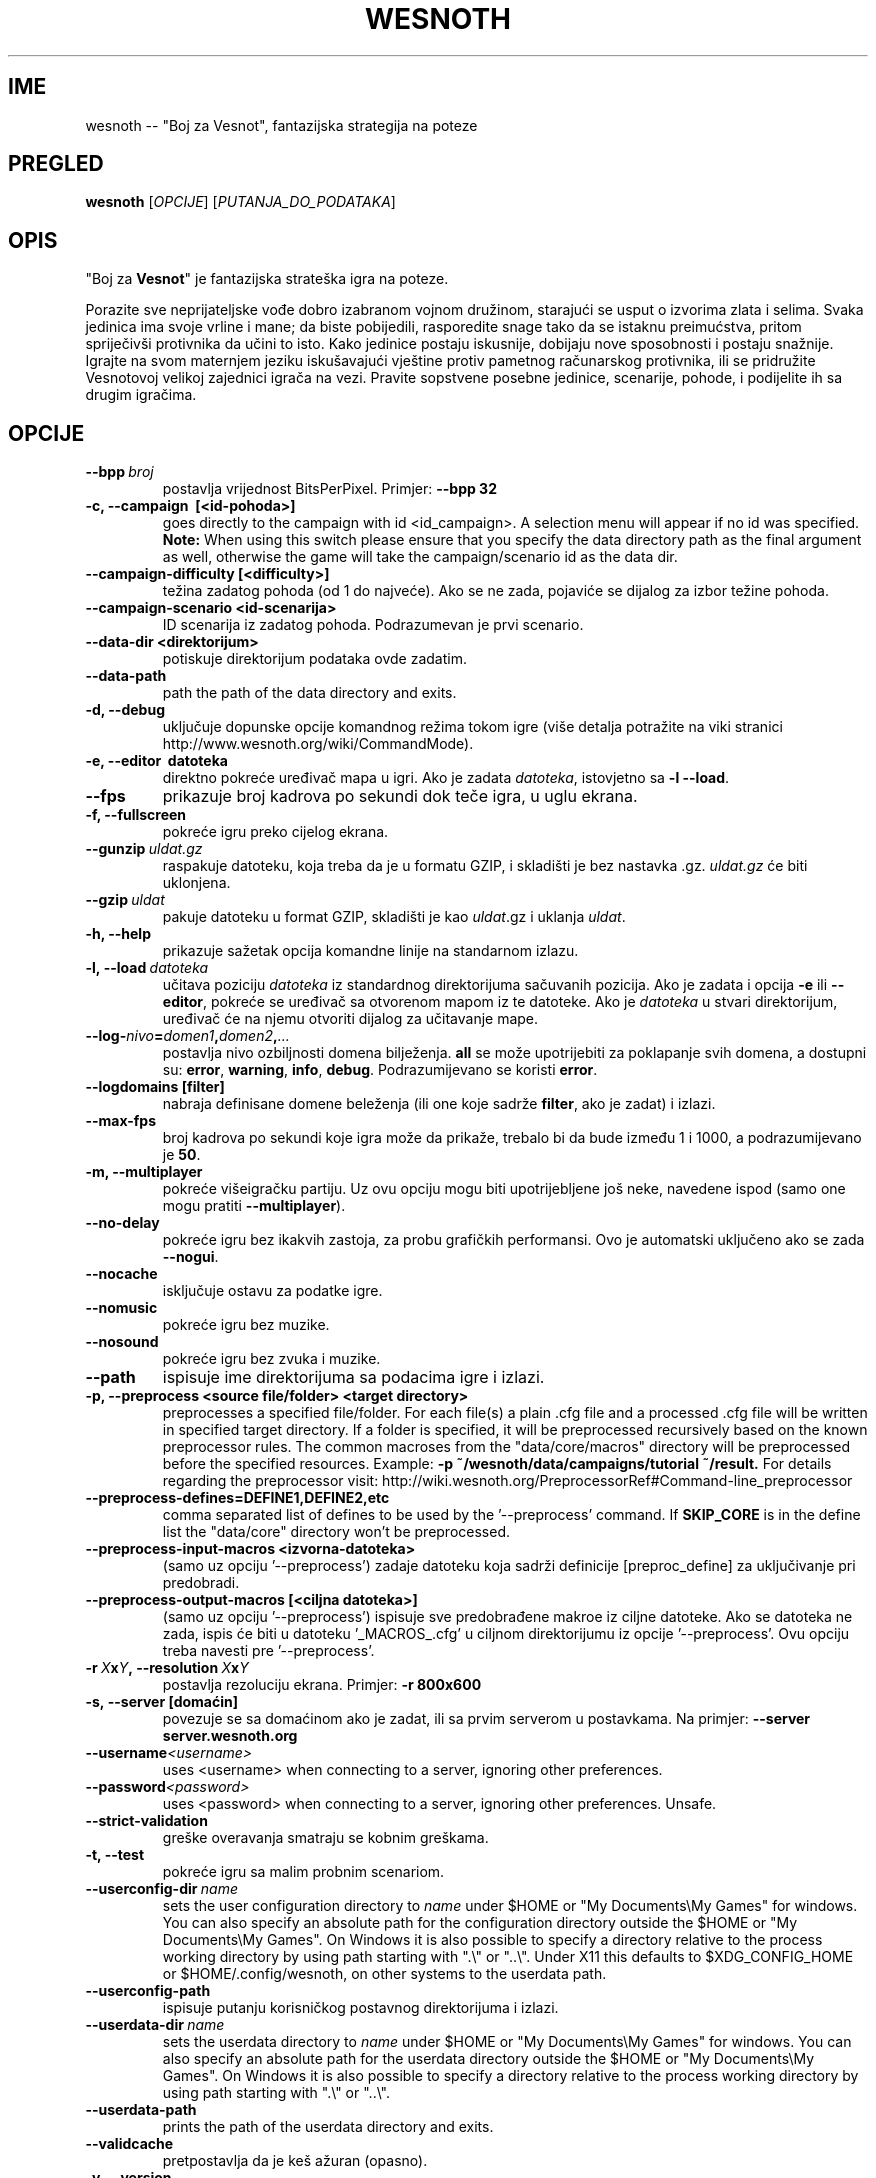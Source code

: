 .\" This program is free software; you can redistribute it and/or modify
.\" it under the terms of the GNU General Public License as published by
.\" the Free Software Foundation; either version 2 of the License, or
.\" (at your option) any later version.
.\"
.\" This program is distributed in the hope that it will be useful,
.\" but WITHOUT ANY WARRANTY; without even the implied warranty of
.\" MERCHANTABILITY or FITNESS FOR A PARTICULAR PURPOSE.  See the
.\" GNU General Public License for more details.
.\"
.\" You should have received a copy of the GNU General Public License
.\" along with this program; if not, write to the Free Software
.\" Foundation, Inc., 51 Franklin Street, Fifth Floor, Boston, MA  02110-1301  USA
.\"
.
.\"*******************************************************************
.\"
.\" This file was generated with po4a. Translate the source file.
.\"
.\"*******************************************************************
.TH WESNOTH 6 2013 wesnoth "Boj za Vesnot"
.
.SH IME
wesnoth \-\- "Boj za Vesnot", fantazijska strategija na poteze
.
.SH PREGLED
.
\fBwesnoth\fP [\fIOPCIJE\fP] [\fIPUTANJA_DO_PODATAKA\fP]
.
.SH OPIS
.
"Boj za \fBVesnot\fP" je fantazijska strateška igra na poteze.

Porazite sve neprijateljske vođe dobro izabranom vojnom družinom, starajući
se usput o izvorima zlata i selima. Svaka jedinica ima svoje vrline i mane;
da biste pobijedili, rasporedite snage tako da se istaknu preimućstva,
pritom spriječivši protivnika da učini to isto. Kako jedinice postaju
iskusnije, dobijaju nove sposobnosti i postaju snažnije. Igrajte na svom
maternjem jeziku iskušavajući vještine protiv pametnog računarskog
protivnika, ili se pridružite Vesnotovoj velikoj zajednici igrača na
vezi. Pravite sopstvene posebne jedinice, scenarije, pohode, i podijelite ih
sa drugim igračima.
.
.SH OPCIJE
.
.TP 
\fB\-\-bpp\fP\fI\ broj\fP
postavlja vrijednost BitsPerPixel. Primjer: \fB\-\-bpp 32\fP
.TP 
\fB\-c, \-\-campaign  \ [<id\-pohoda>]\fP
goes directly to the campaign with id <id_campaign>. A selection
menu will appear if no id was specified.  \fBNote:\fP When using this switch
please ensure that you specify the data directory path as the final argument
as well, otherwise the game will take the campaign/scenario id as the data
dir.
.TP 
\fB\-\-campaign\-difficulty [<difficulty>]\fP
težina zadatog pohoda (od 1 do najveće). Ako se ne zada, pojaviće se dijalog
za izbor težine pohoda.
.TP 
\fB\-\-campaign\-scenario <id\-scenarija>\fP
ID scenarija iz zadatog pohoda. Podrazumevan je prvi scenario.
.TP 
\fB\-\-data\-dir <direktorijum>\fP
potiskuje direktorijum podataka ovde zadatim.
.TP 
\fB\-\-data\-path\fP
path the path of the data directory and exits.
.TP 
\fB\-d, \-\-debug\fP
uključuje dopunske opcije komandnog režima tokom igre (više detalja
potražite na viki stranici http://www.wesnoth.org/wiki/CommandMode).
.TP 
\fB\-e, \-\-editor \ datoteka\fP
direktno pokreće uređivač mapa u igri. Ako je zadata \fIdatoteka\fP, istovjetno
sa \fB\-l \-\-load\fP.
.TP 
\fB\-\-fps\fP
prikazuje broj kadrova po sekundi dok teče igra, u uglu ekrana.
.TP 
\fB\-f, \-\-fullscreen\fP
pokreće igru preko cijelog ekrana.
.TP 
\fB\-\-gunzip\fP\fI\ uldat.gz\fP
raspakuje datoteku, koja treba da je u formatu GZIP, i skladišti je bez
nastavka .gz. \fIuldat.gz\fP će biti uklonjena.
.TP 
\fB\-\-gzip\fP\fI\ uldat\fP
pakuje datoteku u format GZIP, skladišti je kao \fIuldat\fP.gz i uklanja
\fIuldat\fP.
.TP 
\fB\-h, \-\-help\fP
prikazuje sažetak opcija komandne linije na standarnom izlazu.
.TP 
\fB\-l,\ \-\-load\fP\fI\ datoteka\fP
učitava poziciju \fIdatoteka\fP iz standardnog direktorijuma sačuvanih
pozicija. Ako je zadata i opcija \fB\-e\fP ili \fB\-\-editor\fP, pokreće se uređivač
sa otvorenom mapom iz te datoteke. Ako je \fIdatoteka\fP u stvari direktorijum,
uređivač će na njemu otvoriti dijalog za učitavanje mape.
.TP 
\fB\-\-log\-\fP\fInivo\fP\fB=\fP\fIdomen1\fP\fB,\fP\fIdomen2\fP\fB,\fP\fI...\fP
postavlja nivo ozbiljnosti domena bilježenja. \fBall\fP se može upotrijebiti za
poklapanje svih domena, a dostupni su: \fBerror\fP,\ \fBwarning\fP,\ \fBinfo\fP,\ \fBdebug\fP. Podrazumijevano se koristi \fBerror\fP.
.TP 
\fB\-\-logdomains\ [filter]\fP
nabraja definisane domene beleženja (ili one koje sadrže \fBfilter\fP, ako je
zadat) i izlazi.
.TP 
\fB\-\-max\-fps\fP
broj kadrova po sekundi koje igra može da prikaže, trebalo bi da bude između
1 i 1000, a podrazumijevano je \fB50\fP.
.TP 
\fB\-m, \-\-multiplayer\fP
pokreće višeigračku partiju. Uz ovu opciju mogu biti upotrijebljene još
neke, navedene ispod (samo one mogu pratiti \fB\-\-multiplayer\fP).
.TP 
\fB\-\-no\-delay\fP
pokreće igru bez ikakvih zastoja, za probu grafičkih performansi. Ovo je
automatski uključeno ako se zada \fB\-\-nogui\fP.
.TP 
\fB\-\-nocache\fP
isključuje ostavu za podatke igre.
.TP 
\fB\-\-nomusic\fP
pokreće igru bez muzike.
.TP 
\fB\-\-nosound\fP
pokreće igru bez zvuka i muzike.
.TP 
\fB\-\-path\fP
ispisuje ime direktorijuma sa podacima igre i izlazi.
.TP 
\fB\-p, \-\-preprocess <source file/folder> <target directory>\fP
preprocesses a specified file/folder. For each file(s) a plain .cfg file and
a processed .cfg file will be written in specified target directory. If a
folder is specified, it will be preprocessed recursively based on the known
preprocessor rules. The common macroses from the "data/core/macros"
directory will be preprocessed before the specified resources.  Example:
\fB\-p ~/wesnoth/data/campaigns/tutorial ~/result.\fP For details regarding the
preprocessor visit:
http://wiki.wesnoth.org/PreprocessorRef#Command\-line_preprocessor

.TP 
\fB\-\-preprocess\-defines=DEFINE1,DEFINE2,etc\fP
comma separated list of defines to be used by the '\-\-preprocess' command. If
\fBSKIP_CORE\fP is in the define list the "data/core" directory won't be
preprocessed.
.TP 
\fB\-\-preprocess\-input\-macros <izvorna\-datoteka>\fP
(samo uz opciju '\-\-preprocess') zadaje datoteku koja sadrži definicije
[preproc_define] za uključivanje pri predobradi.
.TP 
\fB\-\-preprocess\-output\-macros [<ciljna datoteka>]\fP
(samo uz opciju '\-\-preprocess') ispisuje sve predobrađene makroe iz ciljne
datoteke. Ako se datoteka ne zada, ispis će biti u datoteku '_MACROS_.cfg' u
ciljnom direktorijumu iz opcije '\-\-preprocess'. Ovu opciju treba navesti pre
\&'\-\-preprocess'.
.TP 
\fB\-r\ \fP\fIX\fP\fBx\fP\fIY\fP\fB,\ \-\-resolution\ \fP\fIX\fP\fBx\fP\fIY\fP
postavlja rezoluciju ekrana. Primjer: \fB\-r 800x600\fP
.TP 
\fB\-s,\ \-\-server\ [domaćin]\fP
povezuje se sa domaćinom ako je zadat, ili sa prvim serverom u
postavkama. Na primjer: \fB\-\-server server.wesnoth.org\fP
.TP 
\fB\-\-username\fP\fI<username>\fP
uses <username> when connecting to a server, ignoring other
preferences.
.TP 
\fB\-\-password\fP\fI<password>\fP
uses <password> when connecting to a server, ignoring other
preferences. Unsafe.
.TP 
\fB\-\-strict\-validation\fP
greške overavanja smatraju se kobnim greškama.
.TP 
\fB\-t, \-\-test\fP
pokreće igru sa malim probnim scenariom.
.TP 
\fB\-\-userconfig\-dir\fP\fI\ name\fP
sets the user configuration directory to \fIname\fP under $HOME or "My
Documents\eMy Games" for windows.  You can also specify an absolute path for
the configuration directory outside the $HOME or "My Documents\eMy
Games". On Windows it is also possible to specify a directory relative to
the process working directory by using path starting with ".\e" or "..\e".
Under X11 this defaults to $XDG_CONFIG_HOME or $HOME/.config/wesnoth, on
other systems to the userdata path.
.TP 
\fB\-\-userconfig\-path\fP
ispisuje putanju korisničkog postavnog direktorijuma i izlazi.
.TP 
\fB\-\-userdata\-dir\fP\fI\ name\fP
sets the userdata directory to \fIname\fP under $HOME or "My Documents\eMy
Games" for windows.  You can also specify an absolute path for the userdata
directory outside the $HOME or "My Documents\eMy Games". On Windows it is
also possible to specify a directory relative to the process working
directory by using path starting with ".\e" or "..\e".
.TP 
\fB\-\-userdata\-path\fP
prints the path of the userdata directory and exits.
.TP 
\fB\-\-validcache\fP
pretpostavlja da je keš ažuran (opasno).
.TP 
\fB\-v, \-\-version\fP
prikazuje broj verzije i izlazi.
.TP 
\fB\-w, \-\-windowed\fP
pokreće igru unutar prozora.
.TP 
\fB\-\-with\-replay\fP
pušta snimak partije učitane opcijom \fB\-\-load\fP.
.
.SH "Opcije uz \-\-multiplayer"
.
Opcije posebne po strani u višeigračkom režimu označene su sa \fIbroj\fP, gdje
\fIbroj\fP treba zamijeniti brojem strane. To je obično 1 ili 2, ali zavisi od
broja igrača dozvoljenih za izabrani scenario.
.TP 
\fB\-\-ai_config\fP\fIbroj\fP\fB=\fP\fIvrijednost\fP
bira postavnu datoteku koja se učitava za VI upravljača ove strane.
.TP 
\fB\-\-algorithm\fP\fIbroj\fP\fB=\fP\fIvrijednost\fP
bira nestandardni algoritam za VI upravljanje zadatom stranom. Moguće
vrijednosti: \fBidle_ai\fP i \fBsample_ai\fP.
.TP 
\fB\-\-controller\fP\fIbroj\fP\fB=\fP\fIvrijednost\fP
bira upravljača za zadatu stranu. Moguće vrijednosti su: \fBhuman\fP (čovjek) i
\fBai\fP (VI).
.TP 
\fB\-\-era=\fP\fIvrijednost\fP
upotrijebite ovo za igranje u izabranoj epohi umjesto podrazumijevane
(\fBDefault\fP). Epoha se bira ključem; moguće vrijednosti opisane su u
datoteci \fBdata/multiplayer/eras.cfg\fP
.TP 
\fB\-\-exit\-at\-end\fP
izlazi pošto se scenario okonča, bez prikazivanja prozora o pobjedi/porazu
na koji bi korisnik morao da odgovori. Ovo se takođe koristi za skriptovanje
proba performansi.
.TP 
\fB\-\-ignore\-map\-settings\fP
do not use map settings, use default values instead.
.TP 
\fB\-\-multiplayer\-repeat=\fP\fIvalue\fP
repeats a multiplayer game \fIvalue\fP times. Best to use with \fB\-\-nogui\fP for
scriptable benchmarking.
.TP 
\fB\-\-nogui\fP
pokreće igru bez grafičkog sučelja. Mora se javiti prije \fB\-\-multiplayer\fP da
bi imalo željeni efekat.
.TP 
\fB\-\-parm\fP\fIbroj\fP\fB=\fP\fIime\fP\fB:\fP\fIvrijednost\fP
postavlja dodatne parametre za ovu stranu, koji zavise od opcija
upotrijebljenih uz \fB\-\-controller\fP i \fB\-\-algorithm\fP. Obično korisno onima
koji projektuju nove VI (još uvijek nije sasvim dokumentovano)
.TP 
\fB\-\-scenario=\fP\fIvrijednost\fP
bira višeigrački scenario po ključu. Podrazumijevan je
\fBmultiplayer_The_Freelands\fP.
.TP 
\fB\-\-side\fP\fIbroj\fP\fB=\fP\fIvrijednost\fP
bira frakciju iz tekuće epohe za zadatu stranu. Frakcija se bira ključem;
moguće vrijednosti opisane su u datoteci data/multiplayer.cfg
.TP 
\fB\-\-turns=\fP\fIvrijednost\fP
postavlja broj poteza za izabrani scenario. Podrazumijevano je \fB50\fP.
.
.SH "IZLAZNO STANJE"
.
Redovno izlazno stanje je 0. Stanje 1 ukazuje na grešku u pripremi (SDL\-a,
fontova, itd). Stanje 2 ukazuje na grešku u opcijama komandne linije.
.
.SH AUTOR
.
Napisao Dejvid Vajt (David White) <davidnwhite@verizon.net>.
.br
Uredili Nils Knojper (Nils Kneuper) <crazy\-ivanovic@gmx.net>, ott
<ott@gaon.net> i Soliton <soliton.de@gmail.com>.
.br
Ovu uputnu stranicu prvobitno je napisao Siril Butor (Cyril Bouthors)
<cyril@bouthors.org>.
.br
Posjetite zvaničnu domaću stranicu: http://www.wesnoth.org/
.
.SH "AUTORSKA PRAVA"
.
Copyright \(co 2003\-2016 David White <davidnwhite@verizon.net>
.br
Ovo je slobodan softver; licenciran je pod uslovima OJL verzije 2  (GPLv2),
koju izdaje Zadužbina za slobodni softver. Nema BILO KAKVE GARANCIJE; čak ni
za KOMERCIJALNU VRIJEDNOST ili ISPUNJAVANJE ODREĐENE POTREBE.
.
.SH "POGLEDATI JOŠ"
.
\fBwesnothd\fP(6).
